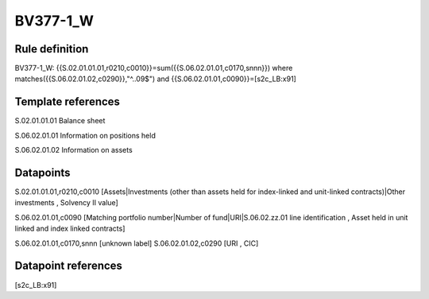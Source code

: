 =========
BV377-1_W
=========

Rule definition
---------------

BV377-1_W: {{S.02.01.01.01,r0210,c0010}}=sum({{S.06.02.01.01,c0170,snnn}}) where matches({{S.06.02.01.02,c0290}},"^..09$") and {{S.06.02.01.01,c0090}}=[s2c_LB:x91]


Template references
-------------------

S.02.01.01.01 Balance sheet

S.06.02.01.01 Information on positions held

S.06.02.01.02 Information on assets


Datapoints
----------

S.02.01.01.01,r0210,c0010 [Assets|Investments (other than assets held for index-linked and unit-linked contracts)|Other investments , Solvency II value]

S.06.02.01.01,c0090 [Matching portfolio number|Number of fund|URI|S.06.02.zz.01 line identification , Asset held in unit linked and index linked contracts]

S.06.02.01.01,c0170,snnn [unknown label]
S.06.02.01.02,c0290 [URI , CIC]



Datapoint references
--------------------

[s2c_LB:x91]